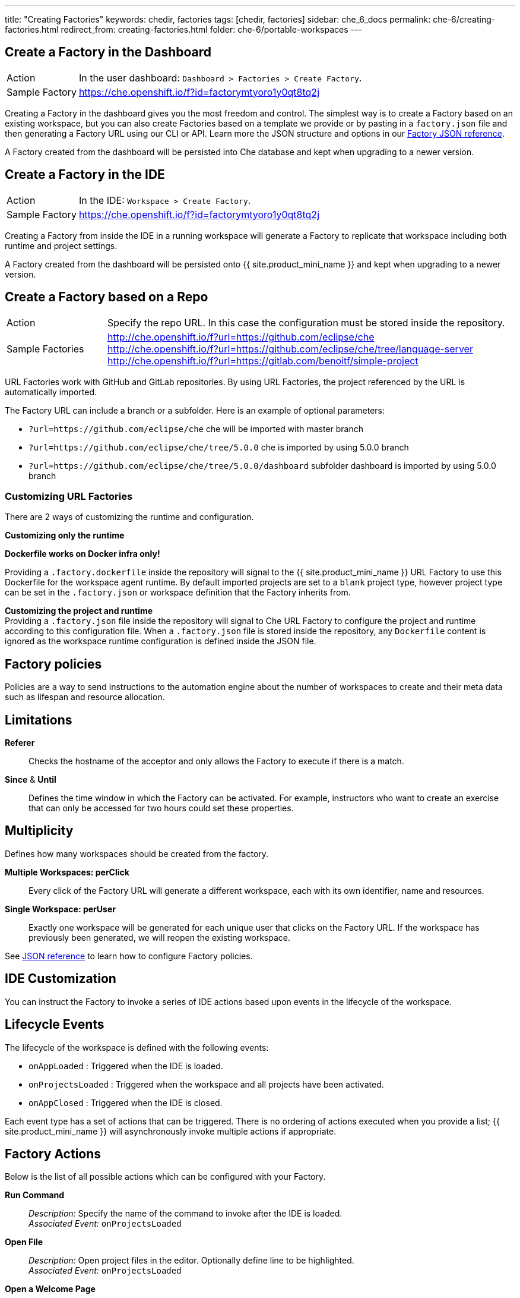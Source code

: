 ---
title: "Creating Factories"
keywords: chedir, factories
tags: [chedir, factories]
sidebar: che_6_docs
permalink: che-6/creating-factories.html
redirect_from: creating-factories.html
folder: che-6/portable-workspaces
---


[id="create-a-factory-in-the-dashboard"]
== Create a Factory in the Dashboard

[cols="1,4"]
|===
|Action | In the user dashboard: `Dashboard > Factories > Create Factory`.
|Sample Factory | https://che.openshift.io/f?id=factorymtyoro1y0qt8tq2j[https://che.openshift.io/f?id=factorymtyoro1y0qt8tq2j]
|===

Creating a Factory in the dashboard gives you the most freedom and control. The simplest way is to create a Factory based on an existing workspace, but you can also create Factories based on a template we provide or by pasting in a `factory.json` file and then generating a Factory URL using our CLI or API. Learn more the JSON structure and options in our link:factories_json_reference.html[Factory JSON reference].

A Factory created from the dashboard will be persisted into Che database and kept when upgrading to a newer version.

[id="create-a-factory-in-the-ide"]
== Create a Factory in the IDE

[cols="1,4"]
|===
|Action | In the IDE: `Workspace > Create Factory`.
|Sample Factory | https://che.openshift.io/f?id=factorymtyoro1y0qt8tq2j[https://che.openshift.io/f?id=factorymtyoro1y0qt8tq2j]
|===

Creating a Factory from inside the IDE in a running workspace will generate a Factory to replicate that workspace including both runtime and project settings.

A Factory created from the dashboard will be persisted onto {{ site.product_mini_name }} and kept when upgrading to a newer version.

[id="create-a-factory-based-on-a-repo"]
== Create a Factory based on a Repo

[cols="1,4"]
|===
|Action | Specify the repo URL. In this case the configuration must be stored inside the repository.
|Sample Factories | http://che.openshift.io/f?url=https://github.com/eclipse/che +
 http://che.openshift.io/f?url=https://github.com/eclipse/che/tree/language-server +
 http://che.openshift.io/f?url=https://gitlab.com/benoitf/simple-project
|===


URL Factories work with GitHub and GitLab repositories. By using URL Factories, the project referenced by the URL is automatically imported.

The Factory URL can include a branch or a subfolder. Here is an example of optional parameters:

* `?url=https://github.com/eclipse/che` che will be imported with master branch
* `?url=https://github.com/eclipse/che/tree/5.0.0` che is imported by using 5.0.0 branch
* `?url=https://github.com/eclipse/che/tree/5.0.0/dashboard` subfolder dashboard is imported by using 5.0.0 branch

[id="customizing-url-factories"]
=== Customizing URL Factories

There are 2 ways of customizing the runtime and configuration.

*Customizing only the runtime*

*Dockerfile works on Docker infra only!*

Providing a `.factory.dockerfile` inside the repository will signal to the {{ site.product_mini_name }} URL Factory to use this Dockerfile for the workspace agent runtime. By default imported projects are set to a `blank` project type, however project type can be set in the `.factory.json` or workspace definition that the Factory inherits from.

*Customizing the project and runtime* +
Providing a `.factory.json` file inside the repository will signal to Che URL Factory to configure the project and runtime according to this configuration file. When a `.factory.json` file is stored inside the repository, any `Dockerfile` content is ignored as the workspace runtime configuration is defined inside the JSON file.

[id="factory-policies"]
== Factory policies

Policies are a way to send instructions to the automation engine about the number of workspaces to create and their meta data such as lifespan and resource allocation.

[id="limitations"]
== Limitations

*Referer*::
  Checks the hostname of the acceptor and only allows the Factory to execute if there is a match.
*Since* & *Until*::
  Defines the time window in which the Factory can be activated. For example, instructors who want to create an exercise that can only be accessed for two hours could set these properties.

[id="multiplicity"]
== Multiplicity

Defines how many workspaces should be created from the factory.

*Multiple Workspaces: perClick*::
  Every click of the Factory URL will generate a different workspace, each with its own identifier, name and resources.
*Single Workspace: perUser*::
  Exactly one workspace will be generated for each unique user that clicks on the Factory URL. If the workspace has previously been generated, we will reopen the existing workspace.

See link:factories_json_reference.html[JSON reference] to learn how to configure Factory policies.

[id="ide-customization"]
== IDE Customization

You can instruct the Factory to invoke a series of IDE actions based upon events in the lifecycle of the workspace.

[id="lifecycle-events"]
== Lifecycle Events

The lifecycle of the workspace is defined with the following events:

* `onAppLoaded` : Triggered when the IDE is loaded.
* `onProjectsLoaded` : Triggered when the workspace and all projects have been activated.
* `onAppClosed` : Triggered when the IDE is closed.

Each event type has a set of actions that can be triggered. There is no ordering of actions executed when you provide a list; {{ site.product_mini_name }} will asynchronously invoke multiple actions if appropriate.

[id="factory-actions"]
== Factory Actions

Below is the list of all possible actions which can be configured with your Factory.

*Run Command*::
  _Description:_ Specify the name of the command to invoke after the IDE is loaded. +
  _Associated Event:_ `onProjectsLoaded`
*Open File*::
  _Description:_ Open project files in the editor. Optionally define line to be highlighted. +
  _Associated Event:_ `onProjectsLoaded`
*Open a Welcome Page*::
  _Description:_ Customize content of a welcome panel displayed when the workspace is loaded. +
  _Associated Event:_ `onAppLoaded`
*Warm on Uncommitted Changes*::
  _Description:_ Opens a warning popup when the user closes the browser tab with a project that has uncommitted changes. +
  _Associated Event:_ `onAppClosed`

See the link:factories_json_reference.html#ide-customization[Factory JSON reference] to learn how to configure Factory actions.

[id="find-and-replace"]
== Find and Replace

Sometimes you may not want to expose certain sensitive information in source code (passwords, URLs, account names, API keys etc). Factories make it possible to replace variables or placeholders with real values. Find and replace can be run as a *Run Command* during `onProjectsLoaded` event. You can use `sed`, `awk` or any other tools that are available in your workspace environment.

Find in the link:factories_json_reference.html#action-find-and-replace[Factory JSON reference] a sample showing how to configure a "Find and Replace" command. Alternatively, you may also add IDE actions in Factory tab, in User Dashboard.

Use https://www.gnu.org/software/sed/manual/html_node/Regular-Expressions.html[regular expressions] in sed, both in find/replace and file/file types patterns.

[id="pull-request-workflow"]
== Pull Request Workflow

Factories can be configured with a dedicated pull request workflow. The PR workflow handles local & remote branching, forking, and issuing the pull request. Pull requests generated from within {{ site.product_mini_name }} have another Factory placed into the comments of the pull requests that a PR reviewer can use to quickly start the workspace.

When enabled, the pull request workflow adds a contribution panel to the IDE.

image::git/pr_panel.png[]

[id="repository-badging"]
== Repository Badging

If you have projects in GitHub or GitLab, you can help your contributors to get started by providing them ready-to-code developer workspaces. Create a factory and add the following badge on your repositories `readme.md`:

[source,markdown]
----
[![Developer Workspace](https://che.openshift.io/factory/resources/factory-contribute.svg)](your-factory-url)
----

[id="nest-steps"]
== Next Steps

Read on to learn more about:

* Customizing factories with the link:factories_json_reference.html[Factory JSON reference]. Or jump back to the link:factories-getting-started.html[Factory getting started page] if you missed it.
